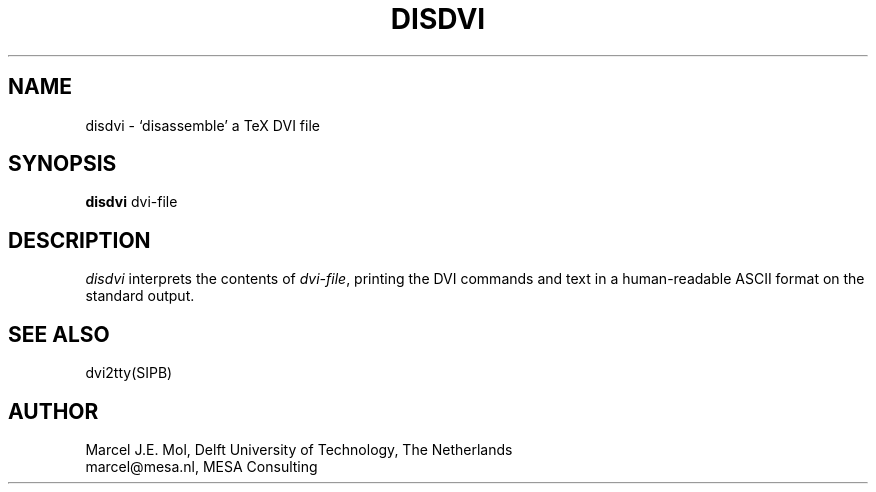 .TH DISDVI Local "4 April 1989"
.SH NAME
disdvi \- `disassemble' a TeX DVI file
.SH SYNOPSIS
.B disdvi
dvi\-file
.SH DESCRIPTION
.I disdvi
interprets the contents of
.IR dvi\-file ,
printing the DVI commands and text in a human-readable ASCII format on
the standard output.
.SH "SEE ALSO"
dvi2tty(SIPB)
.SH AUTHOR
Marcel J.E. Mol, Delft University of Technology, The Netherlands
.br
marcel@mesa.nl, MESA Consulting

